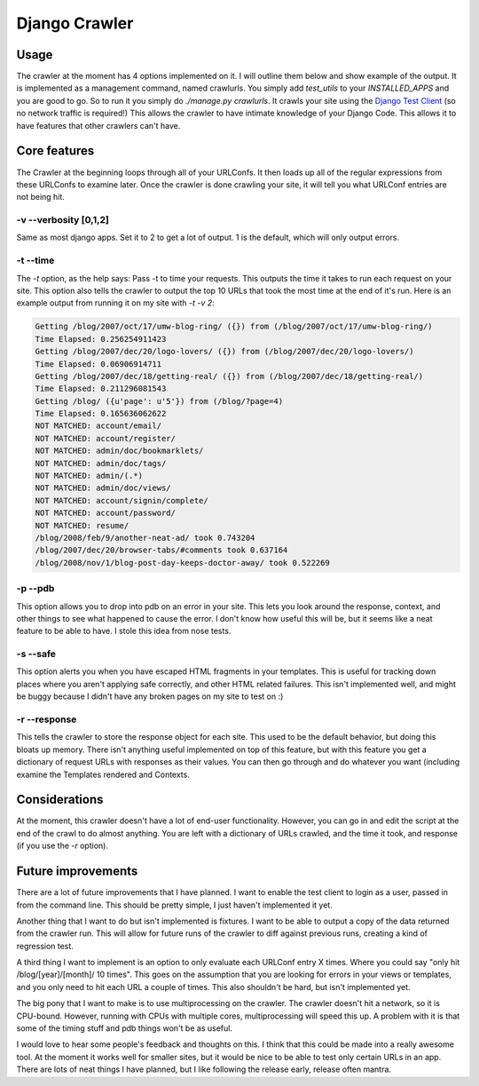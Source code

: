 .. _crawler:

Django Crawler
-----------------

Usage
~~~~~

The crawler at the moment has 4 options implemented on it. I will
outline them below and show example of the output. It is implemented
as a management command, named crawlurls. You simply add `test_utils`
to your `INSTALLED_APPS` and you are good to go. So to run it you
simply do `./manage.py crawlurls`. It crawls your site using the
`Django Test Client
<http://docs.djangoproject.com/en/dev/topics/testing/#module-
django.test.client>`__ (so no network traffic is required!) This
allows the crawler to have intimate knowledge of your Django Code.
This allows it to have features that other crawlers can't have.


Core features
~~~~~~~~~~~~~

The Crawler at the beginning loops through all of your URLConfs. It
then loads up all of the regular expressions from these URLConfs to
examine later. Once the crawler is done crawling your site, it will
tell you what URLConf entries are not being hit.


-v --verbosity [0,1,2]
``````````````````````

Same as most django apps. Set it to 2 to get a lot of output. 1 is the
default, which will only output errors.


-t --time
`````````

The `-t` option, as the help says: Pass -t to time your requests. This
outputs the time it takes to run each request on your site. This
option also tells the crawler to output the top 10 URLs that took the
most time at the end of it's run. Here is an example output from
running it on my site with `-t -v 2`:

.. sourcecode:: python

    Getting /blog/2007/oct/17/umw-blog-ring/ ({}) from (/blog/2007/oct/17/umw-blog-ring/)
    Time Elapsed: 0.256254911423
    Getting /blog/2007/dec/20/logo-lovers/ ({}) from (/blog/2007/dec/20/logo-lovers/)
    Time Elapsed: 0.06906914711
    Getting /blog/2007/dec/18/getting-real/ ({}) from (/blog/2007/dec/18/getting-real/)
    Time Elapsed: 0.211296081543
    Getting /blog/ ({u'page': u'5'}) from (/blog/?page=4)
    Time Elapsed: 0.165636062622
    NOT MATCHED: account/email/
    NOT MATCHED: account/register/
    NOT MATCHED: admin/doc/bookmarklets/
    NOT MATCHED: admin/doc/tags/
    NOT MATCHED: admin/(.*)
    NOT MATCHED: admin/doc/views/
    NOT MATCHED: account/signin/complete/
    NOT MATCHED: account/password/
    NOT MATCHED: resume/
    /blog/2008/feb/9/another-neat-ad/ took 0.743204
    /blog/2007/dec/20/browser-tabs/#comments took 0.637164
    /blog/2008/nov/1/blog-post-day-keeps-doctor-away/ took 0.522269


-p --pdb
````````

This option allows you to drop into pdb on an error in your site. This
lets you look around the response, context, and other things to see
what happened to cause the error. I don't know how useful this will
be, but it seems like a neat feature to be able to have. I stole this
idea from nose tests.


-s --safe
`````````

This option alerts you when you have escaped HTML fragments in your
templates. This is useful for tracking down places where you aren't
applying safe correctly, and other HTML related failures. This isn't
implemented well, and might be buggy because I didn't have any broken
pages on my site to test on :)


-r --response
`````````````

This tells the crawler to store the response object for each site.
This used to be the default behavior, but doing this bloats up memory.
There isn't anything useful implemented on top of this feature, but
with this feature you get a dictionary of request URLs with responses
as their values. You can then go through and do whatever you want
(including examine the Templates rendered and Contexts.


Considerations
~~~~~~~~~~~~~~

At the moment, this crawler doesn't have a lot of end-user
functionality. However, you can go in and edit the script at the end
of the crawl to do almost anything. You are left with a dictionary of
URLs crawled, and the time it took, and response (if you use the `-r`
option).


Future improvements
~~~~~~~~~~~~~~~~~~~

There are a lot of future improvements that I have planned. I want to
enable the test client to login as a user, passed in from the command
line. This should be pretty simple, I just haven't implemented it yet.

Another thing that I want to do but isn't implemented is fixtures. I
want to be able to output a copy of the data returned from the crawler
run. This will allow for future runs of the crawler to diff against
previous runs, creating a kind of regression test.

A third thing I want to implement is an option to only evaluate each
URLConf entry X times. Where you could say "only hit
/blog/[year]/[month]/ 10 times". This goes on the assumption that you
are looking for errors in your views or templates, and you only need
to hit each URL a couple of times. This also shouldn't be hard, but
isn't implemented yet.

The big pony that I want to make is to use multiprocessing on the
crawler. The crawler doesn't hit a network, so it is CPU-bound.
However, running with CPUs with multiple cores, multiprocessing will
speed this up. A problem with it is that some of the timing stuff and
pdb things won't be as useful.

I would love to hear some people's feedback and thoughts on this. I
think that this could be made into a really awesome tool. At the
moment it works well for smaller sites, but it would be nice to be
able to test only certain URLs in an app. There are lots of neat
things I have planned, but I like following the release early, release
often mantra.
